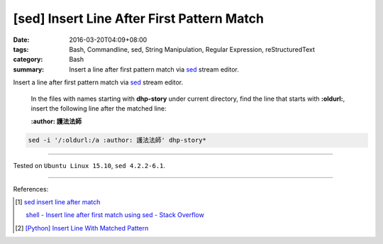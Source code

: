 [sed] Insert Line After First Pattern Match
###########################################

:date: 2016-03-20T04:09+08:00
:tags: Bash, Commandline, sed, String Manipulation, Regular Expression,
       reStructuredText
:category: Bash
:summary: Insert a line after first pattern match via sed_ stream editor.


Insert a line after first pattern match via sed_ stream editor.

  In the files with names starting with **dhp-story** under current directory,
  find the line that starts with **:oldurl:**, insert the following line after
  the matched line:

  **:author: 護法法師**

.. code-block:: bash

  sed -i '/:oldurl:/a :author: 護法法師' dhp-story*

----

Tested on ``Ubuntu Linux 15.10``, ``sed 4.2.2-6.1``.

----

References:

.. [1] `sed insert line after match <https://www.google.com/search?q=sed+insert+line+after+match>`_

       `shell - Insert line after first match using sed - Stack Overflow <http://stackoverflow.com/questions/15559359/insert-line-after-first-match-using-sed>`_

.. [2] `[Python] Insert Line With Matched Pattern <{filename}../01/python-insert-line-with-matched-pattern%en.rst>`_

.. _sed: http://www.grymoire.com/Unix/Sed.html

